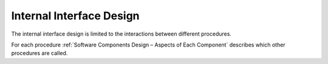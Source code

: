 Internal Interface Design
-------------------------

.. raw:: html

   <!--
   a. The SDD shall describe the internal interfaces among the identified software components.
   b. The interface data specified in a., by component, shall be organized showing the complete interfaces map, using as appropriate diagrams or matrices supporting their cross–checking.
   c. For each identified internal interface, all the defined data elements shall be included.
       NOTE: The amount of detail to be provided depends strongly on the type of component.
   d. The logical and physical data structure of files that interface major component should be postponed to the detailed design.
   e. Data structure definitions shall include:
       1. the description of each element (e.g. name, type, dimension);
       2. the relationships between the elements (i.e. the structure);
       3. the initial values of each element.
   -->

The internal interface design is limited to the interactions between different procedures.

For each procedure :ref:`Software Components Design – Aspects of Each Component` describes which other procedures are called.
